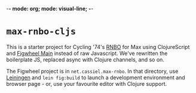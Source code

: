 -*- mode: org; mode: visual-line; -*-
#+STARTUP: indent

* =max-rnbo-cljs=

This is a starter project for Cycling '74's [[https://cycling74.com/products/rnbo][RNBO]] for Max using ClojureScript and [[https://figwheel.org/][Figwheel Main]] instead of raw Javascript. We've rewritten the boilerplate JS, replaced async with Clojure channels, and so on.

The Figwheel project is in =net.cassiel.max-rnbo=. In that directory, use [[https://leiningen.org/][Leiningen]] and =lein fig:build= to launch a development environment and browser page - or, use your favourite editor with Clojure support.
